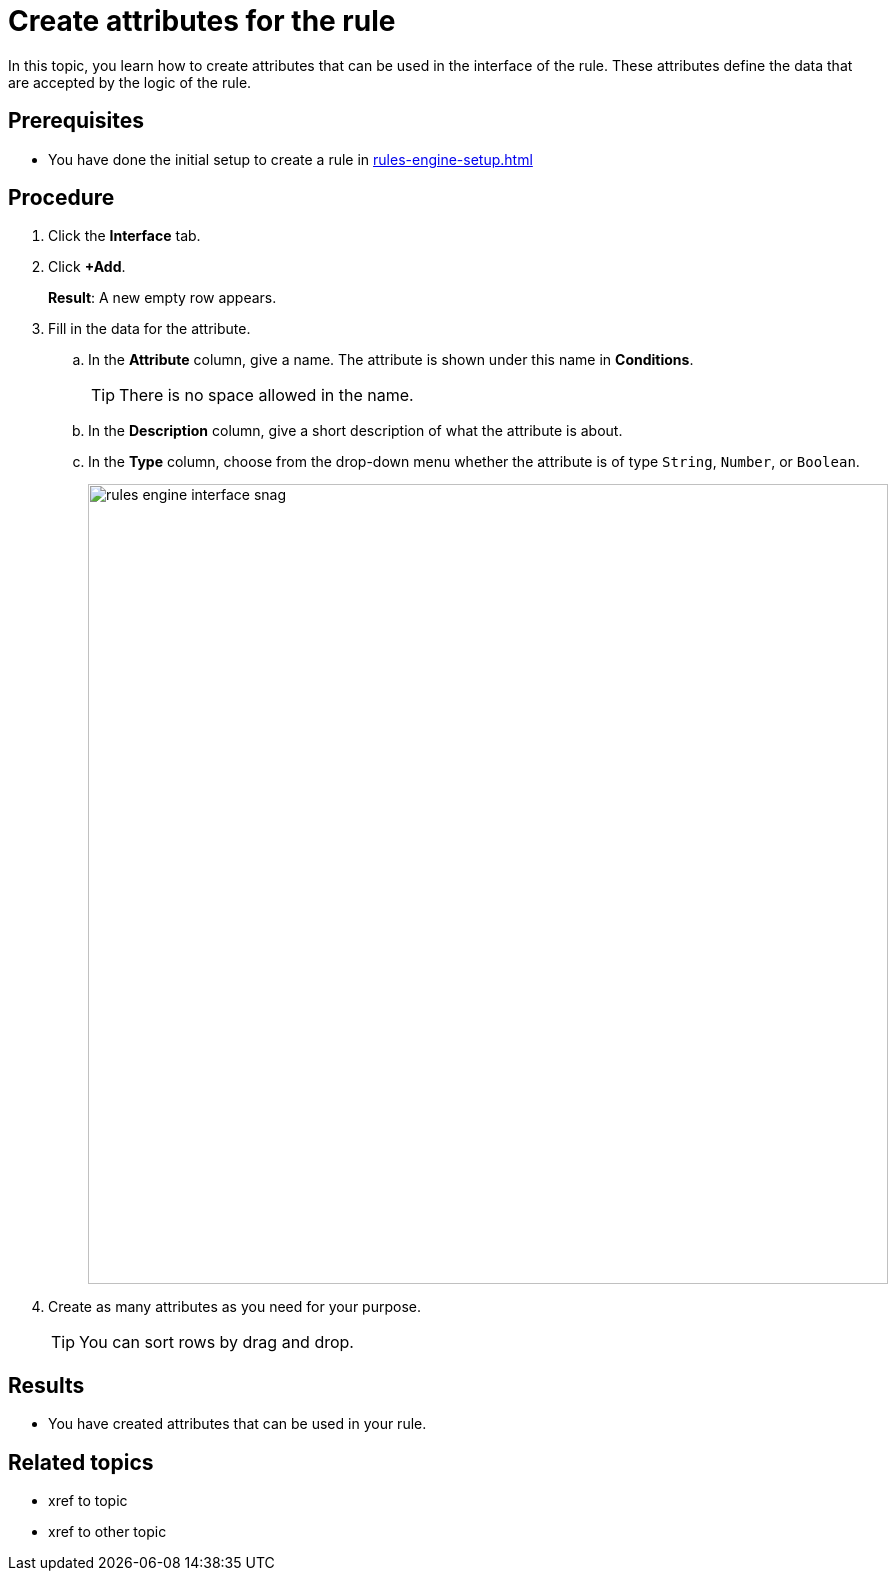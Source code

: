 = Create attributes for the rule

In this topic, you learn how to create attributes that can be used in the interface of the rule. These attributes define the data that are accepted by the logic of the rule.

== Prerequisites
* You have done the initial setup to create a rule in xref:rules-engine-setup.adoc[]

== Procedure
. Click the *Interface* tab.
. Click *+Add*.
+
*Result*: A new empty row appears.
. Fill in the data for the attribute.
.. In the *Attribute* column, give a name. The attribute is shown under this name in *Conditions*.
+
TIP: There is no space allowed in the name.
.. In the *Description* column, give a short description of what the attribute is about.
.. In the *Type* column, choose from the drop-down menu whether the attribute is of type `String`, `Number`, or `Boolean`.
+
image::rules-engine-interface-snag.png[, 800]
. Create as many attributes as you need for your purpose.
+
TIP: You can sort rows by drag and drop.

== Results
* You have created attributes that can be used in your rule.

== Related topics
* xref to topic
* xref to other topic